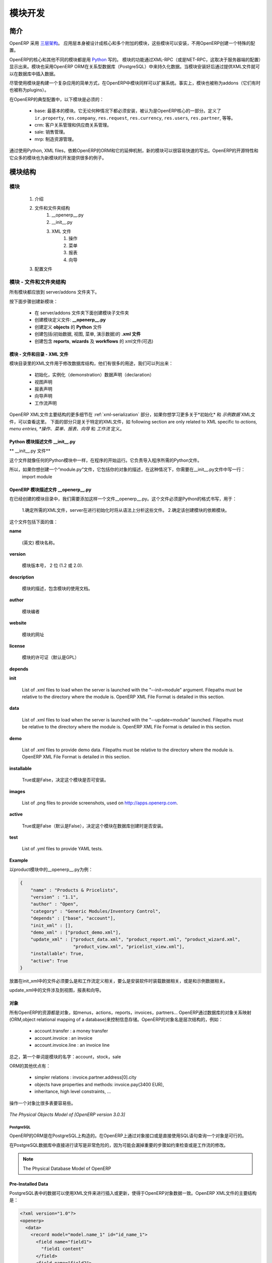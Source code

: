 .. i18n: Module development
.. i18n: ==================
..

模块开发
==================

.. i18n: Introduction
.. i18n: ------------
..

简介
------------

.. i18n: OpenERP uses a `three-tier architecture
.. i18n: <http://en.wikipedia.org/wiki/Multitier_architecture#Three-tier_architecture>`_.
.. i18n: The application tier itself is written as a core and multiple additional
.. i18n: modules that can be installed or not to create a particular configuration of
.. i18n: OpenERP.
..

OpenERP 采用 `三层架构
<http://en.wikipedia.org/wiki/Multitier_architecture#Three-tier_architecture>`_。
应用层本身被设计成核心和多个附加的模块，这些模块可以安装，不用OpenERP创建一个特殊的配置。

.. i18n: The core of OpenERP and its different modules are written in `Python
.. i18n: <http://python.org/>`_. The functionality of a module is exposed through
.. i18n: XML-RPC (and/or NET-RPC depending on the server's configuration). Modules also
.. i18n: typically make use of OpenERP ORM to persist their data in a relational
.. i18n: database (PostgreSQL). Modules can insert data in the database during
.. i18n: installation by providing XML (or CSV or YML) files.
..

OpenERP的核心和其他不同的模块都是用 `Python
<http://python.org/>`_  写的。 模块的功能通过XML-RPC（或是NET-RPC，这取决于服务器端的配置）显示出来。模块也采用OpenERP ORM在关系型数据库（PostgreSQL）中来持久化数据。当模块安装好后通过提供XML文件就可以在数据库中插入数据。

.. i18n: Although  modules are a simple way to structure a complex application,
.. i18n: OpenERP modules also extend the system. Modules are
.. i18n: also called addons (they could also have been called plugins).
..

尽管使用模块是构建一个复杂应用的简单方式，在OpenERP中模块同样可以扩展系统。事实上，模块也被称为addons（它们有时也被称为plugins）。

.. i18n: In a typical configuration of OpenERP, the following modules can be found:
..

在OpenERP的典型配置中，以下模块是必须的：

.. i18n:     * base: the most basic module; it is always installed and can be thought
.. i18n:       as being part of the core of OpenERP. It defines ``ir.property``,
.. i18n:       ``res.company``, ``res.request``, ``res.currency``, ``res.users``,
.. i18n:       ``res.partner``, and so on.
.. i18n:     * crm: Customer & Supplier Relationship management.
.. i18n:     * sale: Sales management.
.. i18n:     * mrp: Manufacturing Resource Planning. 
..

    * base: 最基本的模块。它无论何种情况下都必须安装，被认为是OpenERP核心的一部分。定义了 ``ir.property``,
      ``res.company``, ``res.request``, ``res.currency``, ``res.users``,
      ``res.partner``, 等等。
    * crm: 客户关系管理和供应商关系管理。
    * sale: 销售管理。
    * mrp: 制造资源管理。 

.. i18n: By using Python, XML files, and relying on OpenERP's ORM and its extensibility
.. i18n: mechanisms, new modules can be written easily and quickly. OpenERP's open
.. i18n: source nature and its numerous modules also provide a lot of examples for any
.. i18n: new development.
..

通过使用Python, XML files，依赖OpenERP的ORM和它的延伸机制，新的模块可以很容易快速的写出。OpenERP的开源特性和它众多的模块也为新模块的开发提供很多的例子。

.. i18n: Module Structure
.. i18n: ----------------
..

模块结构
----------------

.. i18n: The Modules
.. i18n: +++++++++++
..

模块
+++++++++++

.. i18n:    #. Introduction
.. i18n:    #. Files & Directories
.. i18n:          #. __openerp__.py
.. i18n:          #. __init__.py
.. i18n:          #. XML Files
.. i18n:                #. Actions
.. i18n:                #. Menu Entries
.. i18n:                #. Reports
.. i18n:                #. Wizards
.. i18n:    #. Profiles
..

   #. 介绍
   #. 文件和文件夹结构
         #. __openerp__.py
         #. __init__.py
         #. XML 文件
               #. 操作
               #. 菜单
               #. 报表
               #. 向导
   #. 配置文件

.. i18n: Modules - Files and Directories
.. i18n: +++++++++++++++++++++++++++++++
..

模块 - 文件和文件夹结构
+++++++++++++++++++++++++++++++

.. i18n: All the modules are located in the server/addons directory.
..

所有模块都应放到 server/addons 文件夹下。

.. i18n: The following steps are necessary to create a new module:
..

按下面步骤创建新模块：

.. i18n:     * create a subdirectory in the server/addons directory
.. i18n:     * create a module description file: **__openerp__.py**
.. i18n:     * create the **Python** file containing the **objects**
.. i18n:     * create **.xml files** that download the data (views, menu entries, demo data, ...)
.. i18n:     * optionally create **reports**, **wizards** or **workflows**.
..

    * 在 server/addons 文件夹下面创建模块子文件夹
    * 创建模块定义文件: **__openerp__.py**
    * 创建定义 **objects** 的 **Python** 文件
    * 创建包括(初始数据, 视图, 菜单, 演示数据)的 **.xml 文件**
    * 创建包含 **reports**, **wizards** 及  **workflows** 的 xml文件(可选)

.. i18n: The Modules - Files And Directories - XML Files
.. i18n: """""""""""""""""""""""""""""""""""""""""""""""
..

模块 - 文件和目录 - XML 文件
"""""""""""""""""""""""""""""""""""""""""""""""

.. i18n: XML files located in the module directory are used to modify the structure of
.. i18n: the database. They are used for many purposes, among which we can cite :
..

模块目录里的XML文件用于修改数据库结构，他们有很多的用途，我们可以列出来：

.. i18n:     * initialization and demonstration data declaration,
.. i18n:     * views declaration,
.. i18n:     * reports declaration,
.. i18n:     * wizards declaration,
.. i18n:     * workflows declaration.
..

    * 初始化，实例化（demonstration）数据声明（declaration）
    * 视图声明
    * 报表声明
    * 向导声明
    * 工作流声明

.. i18n: General structure of OpenERP XML files is more detailed in the 
.. i18n: :ref:`xml-serialization` section. Look here if you are interested in learning 
.. i18n: more about *initialization* and *demonstration data declaration* XML files. The 
.. i18n: following section are only related to XML specific to *actions, menu entries, 
.. i18n: reports, wizards* and *workflows* declaration.
..

OpenERP XML文件主要结构的更多细节在
:ref:`xml-serialization` 部分，如果你想学习更多关于*初始化* 和 *示例数据* XML文件，可以查看这里。 下面的部分只是关于特定的XML文件，如
following section are only related to XML specific to *actions, menu entries, 
*操作、菜单、报表、向导* 和 *工作流* 定义。

.. i18n: Python Module Descriptor File __init__.py
.. i18n: """""""""""""""""""""""""""""""""""""""""
..

Python 模块描述文件 __init__.py
"""""""""""""""""""""""""""""""""""""""""

.. i18n: **The __init__.py file**
..

** __init__.py 文件**

.. i18n: The __init__.py file is, like any Python module, executed at the start of the program. It needs to import the Python files that need to be loaded.
..

这个文件就像任何的Python模块中一样，在程序的开始运行。它负责导入程序所需的Python文件。

.. i18n: So, if you create a "module.py" file, containing the description of your objects, you have to write one line in __init__.py::
.. i18n: 
.. i18n:     import module
..

所以，如果你想创建一个“module.py”文件，它包括你的对象的描述，在这种情况下，你需要在__init__.py文件中写一行：
    import module

.. i18n: OpenERP Module Descriptor File __openerp__.py
.. i18n: """""""""""""""""""""""""""""""""""""""""""""
..

OpenERP 模块描述文件 __openerp__.py
"""""""""""""""""""""""""""""""""""""""""""""

.. i18n: In the created module directory, you must add a **__openerp__.py** file. This file, which must be in Python format, is responsible to
..

在已经创建的模块目录中，我们需要添加这样一个文件__openerp__.py。这个文件必须是Python的格式书写，用于：

.. i18n:    1. determine the *XML files that will be parsed* during the initialization of the server, and also to
.. i18n:    2. determine the *dependencies* of the created module.
..

    1.确定所需的XML文件，server在进行初始化时将从语法上分析这些文件。
    2.确定该创建模块的依赖模块。

.. i18n: This file must contain a Python dictionary with the following values:
..

这个文件包括下面的值：

.. i18n: **name**
..

**name**

.. i18n:     The (Plain English) name of the module.
..

    (英文) 模块名称。

.. i18n: **version**
..

**version**

.. i18n:     The version of the module, on 2 digits (1.2 or 2.0).
..

    模块版本号， 2 位 (1.2 或 2.0).

.. i18n: **description**
..

**description**

.. i18n:     The module description (text) including documentation on how to use your modules.
..

    模块的描述，包含模块的使用文档。

.. i18n: **author**
..

**author**

.. i18n:     The author of the module.
..

    模块编者

.. i18n: **website**
..

**website**

.. i18n:     The website of the module.
..

    模块的网址

.. i18n: **license**
..

**license**

.. i18n:     The license of the module (default:GPL-2).
..

    模块的许可证（默认是GPL）

.. i18n: **depends**
..

**depends**

.. i18n:     List of modules on which this module depends. The base module must almost always be in the dependencies because some necessary data for the views, reports, ... are in the base module.
..
    列出该模块所依赖的其他模块，因为base模块包括模块必须的视图，报表等数据，所以base模块应该在其他所有模块的依赖中。

.. i18n: **init**
..

**init**

.. i18n:     List of .xml files to load when the server is launched with the "--init=module" argument. Filepaths must be relative to the directory where the module is. OpenERP XML File Format is detailed in this section.
..

    List of .xml files to load when the server is launched with the "--init=module" argument. Filepaths must be relative to the directory where the module is. OpenERP XML File Format is detailed in this section.

.. i18n: **data**
..

**data**

.. i18n:     List of .xml files to load when the server is launched with the "--update=module" launched. Filepaths must be relative to the directory where the module is. OpenERP XML File Format is detailed in this section.
..

    List of .xml files to load when the server is launched with the "--update=module" launched. Filepaths must be relative to the directory where the module is. OpenERP XML File Format is detailed in this section.

.. i18n: **demo**
..

**demo**

.. i18n:     List of .xml files to provide demo data. Filepaths must be relative to the directory where the module is. OpenERP XML File Format is detailed in this section.
..

    List of .xml files to provide demo data. Filepaths must be relative to the directory where the module is. OpenERP XML File Format is detailed in this section.

.. i18n: **installable**
..

**installable**

.. i18n:     True or False. Determines if the module is installable or not.
..

    True或是False，决定这个模块是否可安装。

.. i18n: **images**
..

**images**

.. i18n:     List of .png files to provide screenshots, used on http://apps.openerp.com.
..

    List of .png files to provide screenshots, used on http://apps.openerp.com.

.. i18n: **active**
..

**active**

.. i18n:     True or False (default: False). Determines the modules that are installed on the database creation.
..

    True或是False（默认是False），决定这个模块在数据库创建时是否安装。

.. i18n: **test**
..

**test**

.. i18n:     List of .yml files to provide YAML tests.
..

    List of .yml files to provide YAML tests.

.. i18n: **Example**
..

**Example**

.. i18n: Here is an example of __openerp__.py file for the product module
..

以product模块中的__openerp__.py为例：

.. i18n: .. code-block:: python
.. i18n: 
.. i18n:     {
.. i18n:         "name" : "Products & Pricelists",
.. i18n:         "version" : "1.1",
.. i18n:         "author" : "Open",
.. i18n:         "category" : "Generic Modules/Inventory Control",
.. i18n:         "depends" : ["base", "account"],
.. i18n:         "init_xml" : [],
.. i18n:         "demo_xml" : ["product_demo.xml"],
.. i18n:         "update_xml" : ["product_data.xml", "product_report.xml", "product_wizard.xml",
.. i18n:                         "product_view.xml", "pricelist_view.xml"],
.. i18n:         "installable": True,
.. i18n:         "active": True
.. i18n:     }
..

.. code-block:: python

    {
        "name" : "Products & Pricelists",
        "version" : "1.1",
        "author" : "Open",
        "category" : "Generic Modules/Inventory Control",
        "depends" : ["base", "account"],
        "init_xml" : [],
        "demo_xml" : ["product_demo.xml"],
        "update_xml" : ["product_data.xml", "product_report.xml", "product_wizard.xml",
                        "product_view.xml", "pricelist_view.xml"],
        "installable": True,
        "active": True
    }

.. i18n: The files that must be placed in init_xml are the ones that relate to the workflow definition, data to load at the installation of the software and the data for the demonstrations.
..

放置在init_xml中的文件必须要么是和工作流定义相关，要么是安装软件时装载数据相关，或是和示例数据相关。

.. i18n: The files in **update_xml** concern: views, reports and wizards.
..

update_xml中的文件涉及到视图，报表和向导。

.. i18n: Objects
.. i18n: """""""
..

对象
"""""""

.. i18n: All OpenERP resources are objects: menus, actions, reports, invoices, partners, ... OpenERP is based on an object relational mapping of a database to control the information. Object names are hierarchical, as in the following examples:
..

所有OpenERP的资源都是对象，如menus，actions，reports，invoices，partners... OpenERP通过数据库的对象关系映射(ORM,object relational mapping of a database)来控制信息存储。OpenERP的对象名是层次结构的，例如：

.. i18n:     * account.transfer : a money transfer
.. i18n:     * account.invoice : an invoice
.. i18n:     * account.invoice.line : an invoice line
..

    * account.transfer : a money transfer
    * account.invoice : an invoice
    * account.invoice.line : an invoice line

.. i18n: Generally, the first word is the name of the module: account, stock, sale.
..

总之，第一个单词是模块的名字：account，stock，sale

.. i18n: Other advantages of an ORM;
..

ORM的其他优点有：

.. i18n:     * simpler relations : invoice.partner.address[0].city
.. i18n:     * objects have properties and methods: invoice.pay(3400 EUR),
.. i18n:     * inheritance, high level constraints, ...
..

    * simpler relations : invoice.partner.address[0].city
    * objects have properties and methods: invoice.pay(3400 EUR),
    * inheritance, high level constraints, ...

.. i18n: It is easier to manipulate one object (example, a partner) than several tables (partner address, categories, events, ...)
..

操作一个对象比很多表要容易些。

.. i18n: .. figure::  images/pom_3_0_3.png
.. i18n:    :scale: 50
.. i18n:    :align: center
.. i18n: 
.. i18n:    *The Physical Objects Model of [OpenERP version 3.0.3]*
..

.. figure::  images/pom_3_0_3.png
   :scale: 50
   :align: center

   *The Physical Objects Model of [OpenERP version 3.0.3]*

.. i18n: PostgreSQL
.. i18n: //////////
..

PostgreSQL
//////////

.. i18n: The ORM of OpenERP is constructed over PostgreSQL. It is thus possible to
.. i18n: query the object used by OpenERP using the object interface or by directly
.. i18n: using SQL statements.
..

OpenERP的ORM是在PostgreSQL上构造的。在OpenERP上通过对象接口或是直接使用SQL语句查询一个对象是可行的。

.. i18n: But it is dangerous to write or read directly in the PostgreSQL database, as
.. i18n: you will shortcut important steps like constraints checking or workflow
.. i18n: modification.
..

在PostgreSQL数据库中直接进行读写是非常危险的，因为可能会漏掉重要的步骤如约束检查或是工作流的修改。

.. i18n: .. note::
.. i18n: 
.. i18n:     The Physical Database Model of OpenERP
..

.. note::

    The Physical Database Model of OpenERP

.. i18n: Pre-Installed Data
.. i18n: """"""""""""""""""
..

Pre-Installed Data
""""""""""""""""""

.. i18n: Data can be inserted or updated into the PostgreSQL tables corresponding to the
.. i18n: OpenERP objects using XML files. The general structure of an OpenERP XML file
.. i18n: is as follows:
..

PostgreSQL表中的数据可以使用XML文件来进行插入或更新，使得于OpenERP对象数据一致。OpenERP XML文件的主要结构是：

.. i18n: .. code-block:: xml
.. i18n: 
.. i18n:    <?xml version="1.0"?>
.. i18n:    <openerp>
.. i18n:      <data>
.. i18n:        <record model="model.name_1" id="id_name_1">
.. i18n:          <field name="field1">
.. i18n:            "field1 content"
.. i18n:          </field>
.. i18n:          <field name="field2">
.. i18n:            "field2 content"
.. i18n:          </field>
.. i18n:          (...)
.. i18n:        </record>
.. i18n:        <record model="model.name_2" id="id_name_2">
.. i18n:            (...)
.. i18n:        </record>
.. i18n:        (...)
.. i18n:      </data>
.. i18n:    </openerp>
..

.. code-block:: xml

   <?xml version="1.0"?>
   <openerp>
     <data>
       <record model="model.name_1" id="id_name_1">
         <field name="field1">
           "field1 content"
         </field>
         <field name="field2">
           "field2 content"
         </field>
         (...)
       </record>
       <record model="model.name_2" id="id_name_2">
           (...)
       </record>
       (...)
     </data>
   </openerp>

.. i18n: Fields content are strings that must be encoded as *UTF-8* in XML files.
..

Fields content are strings that must be encoded as *UTF-8* in XML files.

.. i18n: Let's review an example taken from the OpenERP source (base_demo.xml in the base module):
..

让我们回顾一下另一个例子（base模块中的base_demo.xml）：

.. i18n: .. code-block:: xml
.. i18n: 
.. i18n:        <record model="res.company" id="main_company">
.. i18n:            <field name="name">Tiny sprl</field>
.. i18n:            <field name="partner_id" ref="main_partner"/>
.. i18n:            <field name="currency_id" ref="EUR"/>
.. i18n:        </record>
..

.. code-block:: xml

       <record model="res.company" id="main_company">
           <field name="name">Tiny sprl</field>
           <field name="partner_id" ref="main_partner"/>
           <field name="currency_id" ref="EUR"/>
       </record>

.. i18n: .. code-block:: xml
.. i18n: 
.. i18n:        <record model="res.users" id="user_admin">
.. i18n:            <field name="login">admin</field>
.. i18n:            <field name="password">admin</field>
.. i18n:            <field name="name">Administrator</field>
.. i18n:            <field name="signature">Administrator</field>
.. i18n:            <field name="action_id" ref="action_menu_admin"/>
.. i18n:            <field name="menu_id" ref="action_menu_admin"/>
.. i18n:            <field name="address_id" ref="main_address"/>
.. i18n:            <field name="groups_id" eval="[(6,0,[group_admin])]"/>
.. i18n:            <field name="company_id" ref="main_company"/>
.. i18n:        </record>
..

.. code-block:: xml

       <record model="res.users" id="user_admin">
           <field name="login">admin</field>
           <field name="password">admin</field>
           <field name="name">Administrator</field>
           <field name="signature">Administrator</field>
           <field name="action_id" ref="action_menu_admin"/>
           <field name="menu_id" ref="action_menu_admin"/>
           <field name="address_id" ref="main_address"/>
           <field name="groups_id" eval="[(6,0,[group_admin])]"/>
           <field name="company_id" ref="main_company"/>
       </record>

.. i18n: This last record defines the admin user :
..

上面的这个record定义了admin user：

.. i18n:     * The fields login, password, etc are straightforward.
.. i18n:     * The ref attribute allows to fill relations between the records :
..

    * 	明确定义了login，password等
	*   ref属性用于在records之间建立关系

.. i18n: .. code-block:: xml
.. i18n: 
.. i18n:        <field name="company_id" ref="main_company"/>
..

.. code-block:: xml

       <field name="company_id" ref="main_company"/>

.. i18n: The field **company_id** is a many-to-one relation from the user object to the company object, and **main_company** is the id of to associate.
..

字段company_id是一个从user object到company object的many-to-one的关系，main_company是相关联的id。

.. i18n:     * The **eval** attribute allows to put some python code in the xml: here the groups_id field is a many2many. For such a field, "[(6,0,[group_admin])]" means : Remove all the groups associated with the current user and use the list [group_admin] as the new associated groups (and group_admin is the id of another record).
.. i18n: 
.. i18n:     * The **search** attribute allows to find the record to associate when you do not know its xml id. You can thus specify a search criteria to find the wanted record. The criteria is a list of tuples of the same form than for the predefined search method. If there are several results, an arbitrary one will be chosen (the first one):
..

    * eval字段使得XML中有很多python代码：这里的groups_id字段是many2many的。“[(6,0,[group_admin])]”的意思是：移除与当前用户相关的所有groups，使用list[group_admin]作为新的相关groups（并且group_admin is the id of another record）。

    * Search字段是当你不知道它的XML id时，用来查找相关记录（record）。当你查找所需记录时可以特别指定一个查找标准。这个标准相对于预定义的查找方法最好是一个相同形式元祖的列表（The criteria is a list of tuples of the same form than for the predefined search method.）。如果有很多查找记录，程序自动选择任意一个（第一个）：

.. i18n: .. code-block:: xml
.. i18n: 
.. i18n:        <field name="partner_id" search="[]" model="res.partner"/>
..

.. code-block:: xml

       <field name="partner_id" search="[]" model="res.partner"/>

.. i18n: This is a classical example of the use of **search** in demo data: here we do not really care about which partner we want to use for the test, so we give an empty list. Notice the **model** attribute is currently mandatory.
..

这是个在demo数据中使用search的典型例子。在这里我们并不是真正想知道是哪个partner，所以我们给出了一个空的list。注意model属性是在一般情况下必须要写的。

.. i18n: Record Tag
.. i18n: //////////
..

Record Tag
//////////

.. i18n: **Description**
..

**Description**

.. i18n: The addition of new data is made with the record tag. This one takes a mandatory attribute : model. Model is the object name where the insertion has to be done. The tag record can also take an optional attribute: id. If this attribute is given, a variable of this name can be used later on, in the same file, to make reference to the newly created resource ID.
..

T新数据的添加是通过record标签实现的。它利用一个必备的属性：model。Model是一个对象名称，可以用来实现插入数据。record标签内还有一个可选择的属性：id。如果使用了这个属性，那么在相同文件中，这个名字可以代替新创建的资源ID。

.. i18n: A record tag may contain field tags. They indicate the record's fields value. If a field is not specified the default value will be used.
..

record标签中包含field标签。他们指出record的字段值（record’s fields value）。如果这个field没有详细说明，那么它会使用默认值。

.. i18n: **Example**
..

**Example**

.. i18n: .. code-block:: xml
.. i18n: 
.. i18n:     <record model="ir.actions.report.xml" id="l0">
.. i18n:          <field name="model">account.invoice</field>
.. i18n:          <field name="name">Invoices List</field>
.. i18n:          <field name="report_name">account.invoice.list</field>
.. i18n:          <field name="report_xsl">account/report/invoice.xsl</field>
.. i18n:          <field name="report_xml">account/report/invoice.xml</field>
.. i18n:     </record>
..

.. code-block:: xml

    <record model="ir.actions.report.xml" id="l0">
         <field name="model">account.invoice</field>
         <field name="name">Invoices List</field>
         <field name="report_name">account.invoice.list</field>
         <field name="report_xsl">account/report/invoice.xsl</field>
         <field name="report_xml">account/report/invoice.xml</field>
    </record>

.. i18n: Field tag
.. i18n: /////////
..

Field tag
/////////

.. i18n: The attributes for the field tag are the following:
..

field标签包含的属性如下所示：

.. i18n: name : mandatory
.. i18n:   the field name
..

name : （必须有的）field name

.. i18n: eval : optional
.. i18n:   python expression that indicating the value to add
.. i18n:   
.. i18n: ref
.. i18n:   reference to an id defined in this file
..

eval : （可选）将指定值进行添加的python表达式
  
ref  :  这个文件中涉及到已定义的id

.. i18n: model
.. i18n:   model to be looked up in the search
..

model ：用于查找的model

.. i18n: search
.. i18n:   a query
..

search ：查询

.. i18n: Function tag
.. i18n: ////////////
..

Function tag
////////////

.. i18n: A function tag can contain other function tags.
..

一个功能标签包含其他的功能标签。

.. i18n: model : mandatory
.. i18n:   The model to be used
..


model ：（必须有的）要调用的model

.. i18n: name : mandatory
.. i18n:   the function given name
..

name ：（必需）function的名称

.. i18n: eval
.. i18n:   should evaluate to the list of parameters of the method to be called, excluding cr and uid
..

eval
  eval ：估值（evaluate）要调用的方法的参数列表，不计cr和uid

.. i18n: **Example**
..

**Example**

.. i18n: .. code-block:: xml
.. i18n: 
.. i18n:     <function model="ir.ui.menu" name="search" eval="[[('name','=','Operations')]]"/>
..

.. code-block:: xml

    <function model="ir.ui.menu" name="search" eval="[[('name','=','Operations')]]"/>

.. i18n: Getitem tag
.. i18n: ///////////
..

Getitem tag
///////////

.. i18n: Takes a subset of the evaluation of the last child node of the tag.
..

得到该标签最近子节点估值的子集

.. i18n: type : mandatory
.. i18n:   int or list
..

type ：（必需）int 或 list

.. i18n: index : mandatory
.. i18n:   int or string (a key of a dictionary)
..


index ：（必需）int or string

.. i18n: **Example**
..

**Example**

.. i18n: Evaluates to the first element of the list of ids returned by the function node
..

Evaluates to the first element of the list of ids returned by the function node

.. i18n: .. code-block:: xml
.. i18n: 
.. i18n:     <getitem index="0" type="list">
.. i18n:         <function model="ir.ui.menu" name="search" eval="[[('name','=','Operations')]]"/>
.. i18n:     </getitem>
..

.. code-block:: xml

    <getitem index="0" type="list">
        <function model="ir.ui.menu" name="search" eval="[[('name','=','Operations')]]"/>
    </getitem>

.. i18n: i18n
.. i18n: """"
..

i18n
""""

.. i18n: Improving Translations
.. i18n: //////////////////////
..

改进翻译
//////////////////////

.. i18n: .. describe:: Translating in launchpad
..

.. describe:: Translating in launchpad

.. i18n: Translations are managed by
.. i18n: the `Launchpad Web interface <https://translations.launchpad.net/openobject>`_. Here, you'll
.. i18n: find the list of translatable projects.
..

翻译由“Launchpad Web interface”管理。在这里你会找到可译项目的清单。

.. i18n: Please read the `FAQ <https://answers.launchpad.net/rosetta/+faqs>`_ before asking questions.
..

请在问问题前阅读 `FAQ <https://answers.launchpad.net/rosetta/+faqs>`_

.. i18n: .. describe:: Translating your own module
..

.. describe:: Translating your own module

.. i18n: .. versionchanged:: 5.0
..

.. versionchanged:: 5.0

.. i18n: Contrary to the 4.2.x version, the translations are now done by module. So,
.. i18n: instead of an unique ``i18n`` folder for the whole application, each module has
.. i18n: its own ``i18n`` folder. In addition, OpenERP can now deal with ``.po`` [#f_po]_
.. i18n: files as import/export format. The translation files of the installed languages
.. i18n: are automatically loaded when installing or updating a module. OpenERP can also
.. i18n: generate a .tgz archive containing well organised ``.po`` files for each selected
.. i18n: module.
..

和之前4.2.x的版本不同，现在翻译都是通过模块来做。所以和之前整个系统中有一个特殊i18n文件夹不同的是，现在每一个模块都有自己的i18n文件夹。此外，OpenERP可以处理.po文件作为导入导出格式。当我们安装或是更新一个模块时，安装语言的翻译文件可以自动装入系统中。OpenERP也可以产生一个.tgz文件归档，里面包括为每个选中模块组织很好的.po文件。

.. i18n: .. [#f_po] http://www.gnu.org/software/autoconf/manual/gettext/PO-Files.html#PO-Files
..

.. [#f_po] http://www.gnu.org/software/autoconf/manual/gettext/PO-Files.html#PO-Files

.. i18n: Process
.. i18n: """""""
..

Process
"""""""

.. i18n: Defining the process
.. i18n: ////////////////////
..

Defining the process
////////////////////

.. i18n: Through the interface and module recorder.
.. i18n: Then, put the generated XML in your own module.
..

通过界面（interface）或是模块recorder来定义进程。然后放置生成的XML文件在自己的模块中。

.. i18n: Views
.. i18n: """""
..

Views
"""""

.. i18n: Technical Specifications - Architecture - Views
.. i18n: ///////////////////////////////////////////////
..

Technical Specifications - Architecture - Views
///////////////////////////////////////////////

.. i18n: Views are a way to represent the objects on the client side. They indicate to the client how to lay out the data coming from the objects on the screen.
..

视图是一种在客户端显示对象的方式。他们指示客户端如何在屏幕上显示对象数据。

.. i18n: There are two types of views:
..

视图有两种表现形式：

.. i18n:     * form views
.. i18n:     * tree views
..

    * 表单视图
    * 列表视图

.. i18n: Lists are simply a particular case of tree views.
..

Lists是tree views中的特殊情形。

.. i18n: A same object may have several views: the first defined view of a kind (*tree, form*, ...) will be used as the default view for this kind. That way you can have a default tree view (that will act as the view of a one2many) and a specialized view with more or less information that will appear when one double-clicks on a menu item. For example, the products have several views according to the product variants.
..

同一个对象有几种视图：首先定义的视图样式（tree，form，…）将会做为它默认的样式。那样的话，当你双击一个菜单项时，就有一个默认的tree view和一个特定的view显示差不多的信息。例如，products针对product变量有几种视图。

.. i18n: Views are described in XML.
..

视图都是在XML文件中进行描述的。

.. i18n: If no view has been defined for an object, the object is able to generate a view to represent itself. This can limit the developer's work but results in less ergonomic views.
..

如果一个对象没有定义视图，那么这个对象可以自己产生一个视图来显示它自己。这会限制开发者的工作，但是会导致较少的人们自己的视图设计（ergonomic views）。

.. i18n: Usage example
.. i18n: /////////////
..

Usage example
/////////////

.. i18n: When you open an invoice, here is the chain of operations followed by the client:
..

当我们打开一张发票时，接下来是在客户端上的操作：

.. i18n:     * An action asks to open the invoice (it gives the object's data (account.invoice), the view, the domain (e.g. only unpaid invoices) ).
.. i18n:     * The client asks (with XML-RPC) to the server what views are defined for the invoice object and what are the data it must show.
.. i18n:     * The client displays the form according to the view
..

    *   一个动作请求打开发票（它给出了一个对象的数据（account.invoice）,视图，域（例如仅仅是还未付款的发票））
    * 客户端请求server，什么样的视图由发票对象定义，哪些数据要显示。
    * 客户端通过视图显示表单

.. i18n: .. figure::  images/arch_view_use.png
.. i18n:    :scale: 50
.. i18n:    :align: center
..

.. figure::  images/arch_view_use.png
   :scale: 50
   :align: center

.. i18n: To develop new objects
.. i18n: //////////////////////
..

To develop new objects
//////////////////////

.. i18n: The design of new objects is restricted to the minimum: create the objects and optionally create the views to represent them. The PostgreSQL tables do not have to be written by hand because the objects are able to automatically create them (or adapt them in case they already exist).
..

对新对象的设计限制到最低限度：创建对象并且有选择的创建视图来显示他们。PostgreSQL的table数据不用手写，因为对象会自动创建它们（除非它们已经存在）。

.. i18n: Reports
.. i18n: """""""
..

Reports
"""""""

.. i18n: OpenERP uses a flexible and powerful reporting system. Reports are generated either in PDF or in HTML. Reports are designed on the principle of separation between the data layer and the presentation layer.
..

OpenERP使用一个非常灵活和强大的报表系统。报表以PDF或是HTML的形式生成。报表是以数据层和表现层分开的原理进行设计的。

.. i18n: Reports are described more in details in the `Reporting <http://openobject.com/wiki/index.php/Developers:Developper%27s_Book/Reports>`_ chapter.
..

关于报表更多的细节在 `Reporting <http://openobject.com/wiki/index.php/Developers:Developper%27s_Book/Reports>`_ 章节。

.. i18n: Wizards
.. i18n: """""""
..

Wizards
"""""""

.. i18n: Here's an example of a .XML file that declares a wizard.
..

这里有个描述向导的.xml文件的例子：

.. i18n: .. code-block:: xml
.. i18n: 
.. i18n:     <?xml version="1.0"?>
.. i18n:     <openerp>
.. i18n:         <data>
.. i18n:          <wizard string="Employee Info"
.. i18n:                  model="hr.employee"
.. i18n:                  name="employee.info.wizard"
.. i18n:                  id="wizard_employee_info"/>
.. i18n:         </data>
.. i18n:     </openerp>
..

.. code-block:: xml

    <?xml version="1.0"?>
    <openerp>
        <data>
         <wizard string="Employee Info"
                 model="hr.employee"
                 name="employee.info.wizard"
                 id="wizard_employee_info"/>
        </data>
    </openerp>

.. i18n: A wizard is declared using a wizard tag. See "Add A New Wizard" for more information about wizard XML.
..

向导的声明是通过使用wizard标签。想要知道更多关于向导XML文件的信息可以查看“Add A New Wizard”部分。

.. i18n: also you can add wizard in menu using following xml entry
..

或者你可以在菜单中通过使用下面的XML entry添加向导。

.. i18n: .. code-block:: xml
.. i18n: 
.. i18n:     <?xml version="1.0"?>
.. i18n:     </openerp>
.. i18n:          <data>
.. i18n:          <wizard string="Employee Info"
.. i18n:                  model="hr.employee"
.. i18n:                  name="employee.info.wizard"
.. i18n:                  id="wizard_employee_info"/>
.. i18n:          <menuitem
.. i18n:                  name="Human Resource/Employee Info"
.. i18n:                  action="wizard_employee_info"
.. i18n:                  type="wizard"
.. i18n:                  id="menu_wizard_employee_info"/>
.. i18n:          </data>
.. i18n:     </openerp>
..

.. code-block:: xml

    <?xml version="1.0"?>
    </openerp>
         <data>
         <wizard string="Employee Info"
                 model="hr.employee"
                 name="employee.info.wizard"
                 id="wizard_employee_info"/>
         <menuitem
                 name="Human Resource/Employee Info"
                 action="wizard_employee_info"
                 type="wizard"
                 id="menu_wizard_employee_info"/>
         </data>
    </openerp>

.. i18n: Workflow
.. i18n: """"""""
..

Workflow
""""""""

.. i18n: The objects and the views allow you to define new forms very simply, lists/trees and interactions between them. But that is not enough, you must define the dynamics of these objects.
..

通过对象和视图，我们可以很简单的定义新的表单，lists/trees和它们间的交互。但是这还不够：你还得定义这些对象间的动态关系。
.. i18n: A few examples:
..

举个例子：

.. i18n:     * a confirmed sale order must generate an invoice, according to certain conditions
.. i18n:     * a paid invoice must, only under certain conditions, start the shipping order
..

    * 在一般的情况下，一个已确定的销售订单必须生成一张发货单。
    * 只是在确认发货单已付款的前提下，才会开出运送清单。

.. i18n: The workflows describe these interactions with graphs. One or several workflows may be associated to the objects. Workflows are not mandatory; some objects don't have workflows.
..

工作流使用图表描述这些交互，一个或几个工作流相关到对象。工作流是非必须的；一些对象就没有工作流。

.. i18n: Below is an example workflow used for sale orders. It must generate invoices and shipments according to certain conditions.
..

下面的工作流用于销售订单的例子。在一定的条件下，它必须产生发货单和出货。

.. i18n: .. figure::  images/arch_workflow_sale.png
.. i18n:    :scale: 85
.. i18n:    :align: center
..

.. figure::  images/arch_workflow_sale.png
   :scale: 85
   :align: center

.. i18n: In this graph, the nodes represent the actions to be done:
..

在这张图表中节点代表着要做的动作。

.. i18n:     * create an invoice,
.. i18n:     * cancel the sale order,
.. i18n:     * generate the shipping order, ...
..

    * 创建发票
    * 取消销售订单
    * 生成装货单, ...

.. i18n: The arrows are the conditions;
..

上面的箭头代表条件：

.. i18n:     * waiting for the order validation,
.. i18n:     * invoice paid,
.. i18n:     * click on the cancel button, ...
..

     1.等待订单获得批准
     2.发票支付
     3.点击取消按钮，。。。

.. i18n: The squared nodes represent other Workflows;
..

方格样式的节点代表其他的工作流：

.. i18n:     * the invoice
.. i18n:     * the shipping
..

    * 发票
    * 发货

.. i18n: OpenERP Module Descriptor File : __openerp__.py
.. i18n: -----------------------------------------------
..

OpenERP 模块描述文件 : __openerp__.py
-----------------------------------------------

.. i18n: Normal Module
.. i18n: +++++++++++++
..

一般模块
+++++++++++++

.. i18n: In the created module directory, you must add a **__openerp__.py** file. This file, which must be in Python format, is responsible to
..

在已创建模块的目录下，你必须添加一个__openerp__.py文件。这个文件必须在Python的格式下，负责：

.. i18n:    1. determine the XML files that will be parsed during the initialization of the server, and also to
.. i18n:    2. determine the dependencies of the created module.
..

   1. 确定所需的XML文件，server在进行初始化时将从语法上分析这些文件。
   2. 1.确定已创建模块的依赖。

.. i18n: This file must contain a Python dictionary with the following values:
..

这个文件包括下面的值：

.. i18n: **name**
..

**name**

.. i18n:     The (Plain English) name of the module.
..

    (英文)名称.

.. i18n: **version**
..

**version**

.. i18n:     The version of the module.
..

    版本

.. i18n: **description**
..

**description**

.. i18n:     The module description (text).
..

    描述

.. i18n: **author**
..

**author**

.. i18n:     The author of the module.
..

    模块的作者
	
.. i18n: **website**
..

**website**

.. i18n:     The website of the module.
..

    模块的网站

.. i18n: **license**
..

**license**

.. i18n:     The license of the module (default:GPL-2).
..

    模块的授权协议(默认AGPL).

.. i18n: **depends**
..

**depends**

.. i18n:     List of modules on which this module depends. The base module must almost always be in the dependencies because some necessary data for the views, reports, ... are in the base module.
..

    列出该模块所依赖的其他模块，因为base模块包括模块必须的视图，报表等数据，所以base模块应该在其他所有模块的依赖中。

.. i18n: **init_xml**
..

**init_xml**

.. i18n:     List of .xml files to load when the server is launched with the "--init=module" argument. Filepaths must be relative to the directory where the module is. OpenERP XML File Format is detailed in this section.
..

    List of .xml files to load when the server is launched with the "--init=module" argument. Filepaths must be relative to the directory where the module is. OpenERP XML File Format is detailed in this section.

.. i18n: **update_xml**
..

**update_xml**

.. i18n:     List of .xml files to load when the server is launched with the "--update=module" launched. Filepaths must be relative to the directory where the module is. OpenERP XML File Format is detailed in this section.
..

    List of .xml files to load when the server is launched with the "--update=module" launched. Filepaths must be relative to the directory where the module is. OpenERP XML File Format is detailed in this section.

.. i18n: **installable**
..

**installable**

.. i18n:     True or False. Determines if the module is installable or not.
..

    True或是False，决定这个模块是否可安装。

.. i18n: **active**
..

**active**

.. i18n:     True or False (default: False). Determines the modules that are installed on the database creation.
..

    True或是False（默认是False），决定这个模块在数据库创建时是否安装。

.. i18n: Example
.. i18n: """""""
..

示例
"""""""

.. i18n: Here is an example of __openerp__.py file for the *product* module:
..

以product模块中的__openerp__.py为例：

.. i18n: .. code-block:: python
.. i18n: 
.. i18n:     {
.. i18n:         "name" : "Products & Pricelists",
.. i18n:         "version" : "1.1",
.. i18n:         "author" : "Open",
.. i18n:         "category" : "Generic Modules/Inventory Control",
.. i18n:         "depends" : ["base", "account"],
.. i18n:         "init_xml" : [],
.. i18n:         "demo_xml" : ["product_demo.xml"],
.. i18n:         "update_xml" : ["product_data.xml","product_report.xml", "product_wizard.xml","product_view.xml", "pricelist_view.xml"],
.. i18n:         "installable": True,
.. i18n:         "active": True
.. i18n:     }
..

.. code-block:: python

    {
        "name" : "Products & Pricelists",
        "version" : "1.1",
        "author" : "Open",
        "category" : "Generic Modules/Inventory Control",
        "depends" : ["base", "account"],
        "init_xml" : [],
        "demo_xml" : ["product_demo.xml"],
        "update_xml" : ["product_data.xml","product_report.xml", "product_wizard.xml","product_view.xml", "pricelist_view.xml"],
        "installable": True,
        "active": True
    }

.. i18n: The files that must be placed in init_xml are the ones that relate to the workflow definition, data to load at the installation of the software and the data for the demonstrations.
..

放置在init_xml中的文件必须要么是和工作流相关，要么是安装软件时装载数据相关，或是和示例数据相关。

.. i18n: The files in **update_xml** concern: views, reports and wizards.
..

update_xml中的文件涉及到视图，报表和向导。

.. i18n: Profile Module
.. i18n: ++++++++++++++
..

Profile 模块
++++++++++++++

.. i18n: The purpose of a profile is to initialize OpenERP with a set of modules directly after the database has been created. A profile is a special kind of module that contains no code, only *dependencies on other modules*.
..

一个profile的目的是在数据库创建后直接使用一组模块来初始化OpenERP。这个profile是一种特殊的模块，它不包含代码，只是 *依赖于其他的模块* 。

.. i18n: In order to create a profile, you only have to create a new directory in server/addons (you *should* call this folder profile_modulename), in which you put an *empty* __init__.py file (as every directory Python imports must contain an __init__.py file), and a __openerp__.py whose structure is as follows :
..

为了创建一个新的profile，你需要在server/addons里建一个新目录（可以给它取名为profile_modulename）。在新目录里放一个空的__init__.py文件和__openerp__.py。这个文件的结构是：

.. i18n: .. code-block:: python
.. i18n: 
.. i18n:     {
.. i18n:          "name":"''Name of the Profile'',
.. i18n:          "version":"''Version String''",
.. i18n:          "author":"''Author Name''",
.. i18n:          "category":"Profile",
.. i18n:          "depends":[''List of the modules to install with the profile''],
.. i18n:          "demo_xml":[],
.. i18n:          "update_xml":[],
.. i18n:          "active":False,
.. i18n:          "installable":True,
.. i18n:     }
..

.. code-block:: python

    {
         "name":"''Name of the Profile'',
         "version":"''Version String''",
         "author":"''Author Name''",
         "category":"Profile",
         "depends":[''List of the modules to install with the profile''],
         "demo_xml":[],
         "update_xml":[],
         "active":False,
         "installable":True,
    }

.. i18n: Example
.. i18n: """""""
..

示例
"""""""

.. i18n: Here's the code of the file
.. i18n: server/bin/addons/profile_manufacturing/__openerp__.py, which corresponds to the
.. i18n: manufacturing industry profile in OpenERP.
..

我们以文件server/bin/addons/profile_manufacturing/__openerp__.py中的代码为例，它对应着OpenERP中的manufacturing industry profile。

.. i18n: .. code-block:: python
.. i18n: 
.. i18n:     {
.. i18n:          "name":"Manufacturing industry profile",
.. i18n:          "version":"1.1",
.. i18n:          "author":"Open",
.. i18n:          "category":"Profile",
.. i18n:          "depends":["mrp", "crm", "sale", "delivery"],
.. i18n:          "demo_xml":[],
.. i18n:          "update_xml":[],
.. i18n:          "active":False,
.. i18n:          "installable":True,
.. i18n:     }
..

.. code-block:: python

    {
         "name":"Manufacturing industry profile",
         "version":"1.1",
         "author":"Open",
         "category":"Profile",
         "depends":["mrp", "crm", "sale", "delivery"],
         "demo_xml":[],
         "update_xml":[],
         "active":False,
         "installable":True,
    }

.. i18n: Module creation
.. i18n: ---------------
..

创建模块
---------------

.. i18n: Getting the skeleton directory
.. i18n: ++++++++++++++++++++++++++++++
..

Getting the skeleton directory
++++++++++++++++++++++++++++++

.. i18n: You can copy __openerp__.py and __init__.py from any other module to create a new module into a new directory.
..

你可以从其他任意模块中复制文件__openerp__.py和__init__.py到一个新目录来创建一个新模块。

.. i18n: As an example on Ubuntu:
.. i18n: ::
.. i18n: 
.. i18n: 	$ cd ~/workspace/stable/stable_addons_5.0/
.. i18n: 	$ mkdir travel
.. i18n: 	$ sudo cp ~/workspace/stable/stable_addons_5.0/hr/__openerp__.py ~/workspace/stable/stable_addons_5.0/travel
.. i18n: 	sudo cp ~/workspace/stable/stable_addons_5.0/hr/__init__.py ~/workspace/stable/stable_addons_5.0/travel
..

Ubuntu中一个例子：
::

	$ cd ~/workspace/stable/stable_addons_5.0/
	$ mkdir travel
	$ sudo cp ~/workspace/stable/stable_addons_5.0/hr/__openerp__.py ~/workspace/stable/stable_addons_5.0/travel
	sudo cp ~/workspace/stable/stable_addons_5.0/hr/__init__.py ~/workspace/stable/stable_addons_5.0/travel

.. i18n: You will need to give yourself permissions over that new directory if you want
.. i18n: to be able to modify it: ::
.. i18n: 
.. i18n:     $ sudo chown -R `whoami` travel
..

你如果想修改这个目录，你需要设置自己的权限在这个目录上: ::

    $ sudo chown -R `whoami` travel

.. i18n: You got yourself the directory for a new module there, and a skeleton
.. i18n: structure, but you still need to change a few things inside the module's
.. i18n: definition...
..

进入新模块的目录，里面有个框架结构，你仍需要去更改模块定义里面的东西。

.. i18n: Changing the default definition
.. i18n: +++++++++++++++++++++++++++++++
..

Changing the default definition
+++++++++++++++++++++++++++++++

.. i18n: To change the default settings of the "travel" module,
.. i18n: get yourself into the "travel" directory and edit *__openerp__.py* (with *gedit*,
.. i18n: for example, a simple text editor. Feel free to use another one) ::
.. i18n: 
.. i18n:     $ cd travel
.. i18n:     $ gedit __openerp__.py
..

为了更改模块“travel”里面的默认设置，我们需要进入“travel”目录，编辑__openerp__.py文件。 ::

    $ cd travel
    $ gedit __openerp__.py

.. i18n: The file looks like this:
..

文件里面类似下面：

.. i18n: .. code-block:: python
.. i18n: 
.. i18n:     {
.. i18n:       "name" : "Human Resources",
.. i18n:       "version" : "1.1",
.. i18n:       "author" : "Tiny",
.. i18n:       "category" : "Generic Modules/Human Resources",
.. i18n:       "website" : "http://www.openerp.com",
.. i18n:       "description": """
.. i18n:       Module for human resource management. You can manage:
.. i18n:       * Employees and hierarchies
.. i18n:       * Work hours sheets
.. i18n:       * Attendances and sign in/out system
.. i18n: 
.. i18n:       Different reports are also provided, mainly for attendance statistics.
.. i18n:       """,
.. i18n:       'author': 'Tiny',
.. i18n:       'website': 'http://www.openerp.com',
.. i18n:       'depends': ['base', 'process'],
.. i18n:       'init_xml': [],
.. i18n:       'update_xml': [
.. i18n:           'security/hr_security.xml',
.. i18n:           'security/ir.model.access.csv',
.. i18n:           'hr_view.xml',
.. i18n:           'hr_department_view.xml',
.. i18n:           'process/hr_process.xml'
.. i18n:       ],
.. i18n:       'demo_xml': ['hr_demo.xml', 'hr_department_demo.xml'],
.. i18n:       'installable': True,
.. i18n:       'active': False,
.. i18n:       'certificate': '0086710558965',
.. i18n:     }
..

.. code-block:: python

    {
      "name" : "Human Resources",
      "version" : "1.1",
      "author" : "Tiny",
      "category" : "Generic Modules/Human Resources",
      "website" : "http://www.openerp.com",
      "description": """
      Module for human resource management. You can manage:
      * Employees and hierarchies
      * Work hours sheets
      * Attendances and sign in/out system

      Different reports are also provided, mainly for attendance statistics.
      """,
      'author': 'Tiny',
      'website': 'http://www.openerp.com',
      'depends': ['base', 'process'],
      'init_xml': [],
      'update_xml': [
          'security/hr_security.xml',
          'security/ir.model.access.csv',
          'hr_view.xml',
          'hr_department_view.xml',
          'process/hr_process.xml'
      ],
      'demo_xml': ['hr_demo.xml', 'hr_department_demo.xml'],
      'installable': True,
      'active': False,
      'certificate': '0086710558965',
    }

.. i18n: You will want to change whichever settings you feel right and get something like this:
..

你可能会更改任意你觉得正确的东西，像下面这样：

.. i18n: .. code-block:: python
.. i18n: 
.. i18n:     {
.. i18n:         "name" : "Travel agency module",
.. i18n:         "version" : "1.1",
.. i18n:         "author" : "Tiny",
.. i18n:         "category" : "Generic Modules/Others",
.. i18n:         "website" : "http://www.openerp.com",
.. i18n:         "description": "A module to manage hotel bookings and a few other useful features.",
.. i18n:         "depends" : ["base"],
.. i18n:         "init_xml" : [],
.. i18n:         "update_xml" : ["travel_view.xml"],
.. i18n:         "active": True,
.. i18n:         "installable": True
.. i18n:     }
..

.. code-block:: python

    {
        "name" : "Travel agency module",
        "version" : "1.1",
        "author" : "Tiny",
        "category" : "Generic Modules/Others",
        "website" : "http://www.openerp.com",
        "description": "A module to manage hotel bookings and a few other useful features.",
        "depends" : ["base"],
        "init_xml" : [],
        "update_xml" : ["travel_view.xml"],
        "active": True,
        "installable": True
    }

.. i18n: Note the "active" field becomes true.
..

注意“active”字段变成了true。

.. i18n: Changing the main module file
.. i18n: +++++++++++++++++++++++++++++
..

Changing the main module file
+++++++++++++++++++++++++++++

.. i18n: Now you need to update the travel.py script to suit the needs of your module.
.. i18n: We suggest you follow the Flash tutorial for this or download the travel agency
.. i18n: module from the 20 minutes tutorial page.  ::
.. i18n: 
.. i18n:     The documentation below is overlapping the two next step in this wiki tutorial,
.. i18n:     so just consider them as a help and head towards the next two pages first...
..

现在你需要更新travel.py脚本以满足你自己的模块的需要。我们建议你遵循Flash教程，或是从20minutes教程页面来下载travel agent模块。  ::

    The documentation below is overlapping the two next step in this wiki tutorial,
    so just consider them as a help and head towards the next two pages first...

.. i18n: The travel.py file should initially look like this:
..

travel.py文件应该看起来是这样：

.. i18n: .. code-block:: python
.. i18n: 
.. i18n:     from osv import osv, fields
.. i18n: 
.. i18n:     class travel_hostel(osv.osv):
.. i18n:            _name = 'travel.hostel'
.. i18n:            _inherit = 'res.partner'
.. i18n:            _columns = {
.. i18n:            'rooms_id': fields.one2many('travel.room', 'hostel_id', 'Rooms'),
.. i18n:            'quality': fields.char('Quality', size=16),
.. i18n:            }
.. i18n:            _defaults = {
.. i18n:            }
.. i18n:     travel_hostel()
..

.. code-block:: python

    from osv import osv, fields

    class travel_hostel(osv.osv):
           _name = 'travel.hostel'
           _inherit = 'res.partner'
           _columns = {
           'rooms_id': fields.one2many('travel.room', 'hostel_id', 'Rooms'),
           'quality': fields.char('Quality', size=16),
           }
           _defaults = {
           }
    travel_hostel()

.. i18n: Ideally, you would copy that bunch of code several times to create all the
.. i18n: entities you need (travel_airport, travel_room, travel_flight). This is what
.. i18n: will hold the database structure of your objects, but you don't really need to
.. i18n: worry too much about the database side. Just filling this file will create the
.. i18n: system structure for you when you install the module.
..

理想情况下，你会拷贝那些代码几次来创建你所需要的实体（travel_airport, travel_room, travel_flight）。这就是你的对象的数据库结构，但是你真的不需要担心数据库端。当你安装模块时，这个文件会为你创建系统架构。

.. i18n: Customizing the view
.. i18n: ++++++++++++++++++++
..

Customizing the view
++++++++++++++++++++

.. i18n: You can now move on to editing the views. To do this, edit the custom_view.xml file. It should first look like this:
..

接下来你可以编辑视图。编辑custom_view.xml文件，像这样：

.. i18n: .. code-block:: xml
.. i18n: 
.. i18n:     <openerp>
.. i18n:     <data>
.. i18n:         <record model="res.groups" id="group_compta_user">
.. i18n:                 <field name="name">grcompta</field>
.. i18n:         </record>
.. i18n:         <record model="res.groups" id="group_compta_admin">
.. i18n:                 <field name="name">grcomptaadmin</field>
.. i18n:         </record>
.. i18n:         <menuitem name="Administration" groups="admin,grcomptaadmin"
.. i18n: 		        icon="terp-stock" id="menu_admin_compta"/>
.. i18n:     </data>
.. i18n:     </openerp>
..

.. code-block:: xml

    <openerp>
    <data>
        <record model="res.groups" id="group_compta_user">
                <field name="name">grcompta</field>
        </record>
        <record model="res.groups" id="group_compta_admin">
                <field name="name">grcomptaadmin</field>
        </record>
        <menuitem name="Administration" groups="admin,grcomptaadmin"
		        icon="terp-stock" id="menu_admin_compta"/>
    </data>
    </openerp>

.. i18n: This is, as you can see, an example taken from an accounting system (French
.. i18n: people call accounting "comptabilité", which explains the compta bit).
..

就像你看到的，这是个accounting系统的例子。

.. i18n: Defining a view is defining the interfaces the user will get when accessing
.. i18n: your module. Just defining a bunch of fields here should already get you
.. i18n: started on a complete interface. However, due to the complexity of doing it
.. i18n: right, we recommend, once again, that download the travel agency module example from this link http://www.openerp.com/download/modules/5.0/.
..

定义视图就是定义访问你的模块时的用户界面。这里定义的这些字段已经是一个完整的界面。然而，由于做这个的复杂性，我们建议，再一次，从链接http://www.openerp.com/download/modules/5.0/下载travel agent模块。

.. i18n: Next you should be able to create different views using other files to separate
.. i18n: them from your basic/admin view.
..

下次你可以使用其他的文件来定义不同的视图，并且在你的basic/admin视图中分开它们。

.. i18n: Action creation
.. i18n: ---------------
.. i18n:   
.. i18n: Linking events to action
.. i18n: ++++++++++++++++++++++++
..

Action creation
---------------
  
Linking events to action
++++++++++++++++++++++++

.. i18n: The available type of events are:
..

可用类型的事件是：

.. i18n:     * **client_print_multi** (print from a list or form)
.. i18n:     * **client_action_multi** (action from a list or form)
.. i18n:     * **tree_but_open** (double click on the item of a tree, like the menu)
.. i18n:     * **tree_but_action** (action on the items of a tree) 
..

    * **client_print_multi** (print from a list or form)
    * **client_action_multi** (action from a list or form)
    * **tree_but_open** (double click on the item of a tree, like the menu)
    * **tree_but_action** (action on the items of a tree) 

.. i18n: To map an events to an action:
..

从事件到动作的映射是：

.. i18n: .. code-block:: xml
.. i18n: 
.. i18n:     <record model="ir.values" id="ir_open_journal_period">
.. i18n:         <field name="key2">tree_but_open</field>
.. i18n:         <field name="model">account.journal.period</field>
.. i18n:         <field name="name">Open Journal</field>
.. i18n:         <field name="value" eval="'ir.actions.wizard,%d'%action_move_journal_line_form_select"/>
.. i18n:         <field name="object" eval="True"/>
.. i18n:     </record>
..

.. code-block:: xml

    <record model="ir.values" id="ir_open_journal_period">
        <field name="key2">tree_but_open</field>
        <field name="model">account.journal.period</field>
        <field name="name">Open Journal</field>
        <field name="value" eval="'ir.actions.wizard,%d'%action_move_journal_line_form_select"/>
        <field name="object" eval="True"/>
    </record>

.. i18n: If you double click on a journal/period (object: account.journal.period), this will open the selected wizard. (id="action_move_journal_line_form_select").
..

如果你双击journal/period (object: account.journal.period),将会打开一个选中的向导(id=”action_move_journal_line_form_select”).

.. i18n: You can use a res_id field to allow this action only if the user click on a specific object.
..

只是当用户点击特定的对象时，你可以使用res_id字段来允许这个动作。

.. i18n: .. code-block:: xml
.. i18n: 
.. i18n:     <record model="ir.values" id="ir_open_journal_period">
.. i18n:         <field name="key2">tree_but_open</field>
.. i18n:         <field name="model">account.journal.period</field>
.. i18n:         <field name="name">Open Journal</field>
.. i18n:         <field name="value" eval="'ir.actions.wizard,%d'%action_move_journal_line_form_select"/>
.. i18n:         <field name="res_id" eval="3"/>
.. i18n:         <field name="object" eval="True"/>
.. i18n:     </record>
..

.. code-block:: xml

    <record model="ir.values" id="ir_open_journal_period">
        <field name="key2">tree_but_open</field>
        <field name="model">account.journal.period</field>
        <field name="name">Open Journal</field>
        <field name="value" eval="'ir.actions.wizard,%d'%action_move_journal_line_form_select"/>
        <field name="res_id" eval="3"/>
        <field name="object" eval="True"/>
    </record>

.. i18n: The action will be triggered if the user clicks on the account.journal.period n°3.
..

当用户点击account.journal.period n°3时，这个动作将会触发。

.. i18n: When you declare wizard, report or menus, the ir.values creation is automatically made with these tags:
..

当你声明向导，报表或是菜单时，ir.values的创建会自动由下面的标签完成：

.. i18n:   * <wizard... />
.. i18n:   * <menuitem... />
.. i18n:   * <report... /> 
..

  * <wizard... />
  * <menuitem... />
  * <report... /> 

.. i18n: So you usually do not need to add the mapping by yourself.
..

所以一般不需要自己加映射。

